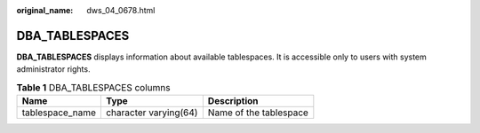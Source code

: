:original_name: dws_04_0678.html

.. _dws_04_0678:

DBA_TABLESPACES
===============

**DBA_TABLESPACES** displays information about available tablespaces. It is accessible only to users with system administrator rights.

.. table:: **Table 1** DBA_TABLESPACES columns

   =============== ===================== ======================
   Name            Type                  Description
   =============== ===================== ======================
   tablespace_name character varying(64) Name of the tablespace
   =============== ===================== ======================

